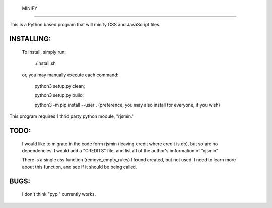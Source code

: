  MINIFY
=======


This is a Python based program that will minify CSS and JavaScript files.

INSTALLING:
===========

  To install, simply run:

    ./install.sh

  or, you may manually execute each command:

    python3 setup.py clean;

    python3 setup.py build;

    python3 -m pip install --user .
    (preference, you may also install for everyone, if you wish)


This program requires 1 thrid party python module, "rjsmin."

TODO:
=====
  I would like to migrate in the code form rjsmin (leaving credit where credit
  is do), but so are no dependencies.  I would add a "CREDITS" file, and list
  all of the author's imformation of "rjsmin"

  There is a single css function (remove_empty_rules) I found created, but not
  used.  I need to learn more about this function, and see if it should be
  being called.

BUGS:
=====

  I don't think "pypi" currently works.

